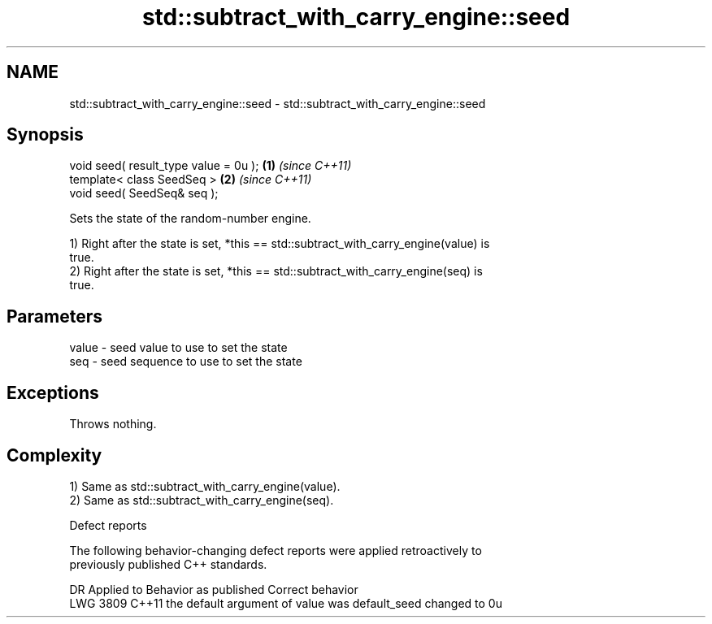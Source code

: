 .TH std::subtract_with_carry_engine::seed 3 "2024.06.10" "http://cppreference.com" "C++ Standard Libary"
.SH NAME
std::subtract_with_carry_engine::seed \- std::subtract_with_carry_engine::seed

.SH Synopsis
   void seed( result_type value = 0u ); \fB(1)\fP \fI(since C++11)\fP
   template< class SeedSeq >            \fB(2)\fP \fI(since C++11)\fP
   void seed( SeedSeq& seq );

   Sets the state of the random-number engine.

   1) Right after the state is set, *this == std::subtract_with_carry_engine(value) is
   true.
   2) Right after the state is set, *this == std::subtract_with_carry_engine(seq) is
   true.

.SH Parameters

   value - seed value to use to set the state
   seq   - seed sequence to use to set the state

.SH Exceptions

   Throws nothing.

.SH Complexity

   1) Same as std::subtract_with_carry_engine(value).
   2) Same as std::subtract_with_carry_engine(seq).

  Defect reports

   The following behavior-changing defect reports were applied retroactively to
   previously published C++ standards.

      DR    Applied to             Behavior as published              Correct behavior
   LWG 3809 C++11      the default argument of value was default_seed changed to 0u
